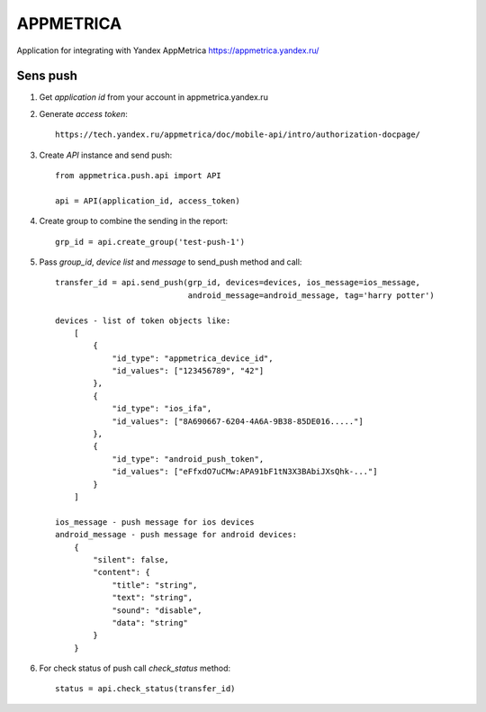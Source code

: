 ==========
APPMETRICA
==========

Application for integrating with Yandex AppMetrica https://appmetrica.yandex.ru/

.. image:: https://travis-ci.org/MyBook/appmetrica.svg?branch=master
    :target: https://travis-ci.org/MyBook/appmetrica
.. image:: https://codecov.io/gh/MyBook/appmetrica/branch/master/graph/badge.svg
    :target: https://codecov.io/gh/MyBook/appmetrica

Sens push
---------

1. Get `application id` from your account in appmetrica.yandex.ru

2. Generate `access token`::

    https://tech.yandex.ru/appmetrica/doc/mobile-api/intro/authorization-docpage/

3. Create `API` instance and send push::

    from appmetrica.push.api import API

    api = API(application_id, access_token)

4. Create group to combine the sending in the report::

    grp_id = api.create_group('test-push-1')

5. Pass `group_id`, `device list` and `message` to send_push method and call::

    transfer_id = api.send_push(grp_id, devices=devices, ios_message=ios_message,
                                android_message=android_message, tag='harry potter')

    devices - list of token objects like:
        [
            {
                "id_type": "appmetrica_device_id",
                "id_values": ["123456789", "42"]
            },
            {
                "id_type": "ios_ifa",
                "id_values": ["8A690667-6204-4A6A-9B38-85DE016....."]
            },
            {
                "id_type": "android_push_token",
                "id_values": ["eFfxdO7uCMw:APA91bF1tN3X3BAbiJXsQhk-..."]
            }
        ]

    ios_message - push message for ios devices
    android_message - push message for android devices:
        {
            "silent": false,
            "content": {
                "title": "string",
                "text": "string",
                "sound": "disable",
                "data": "string"
            }
        }

6. For check status of push call `check_status` method::

    status = api.check_status(transfer_id)
